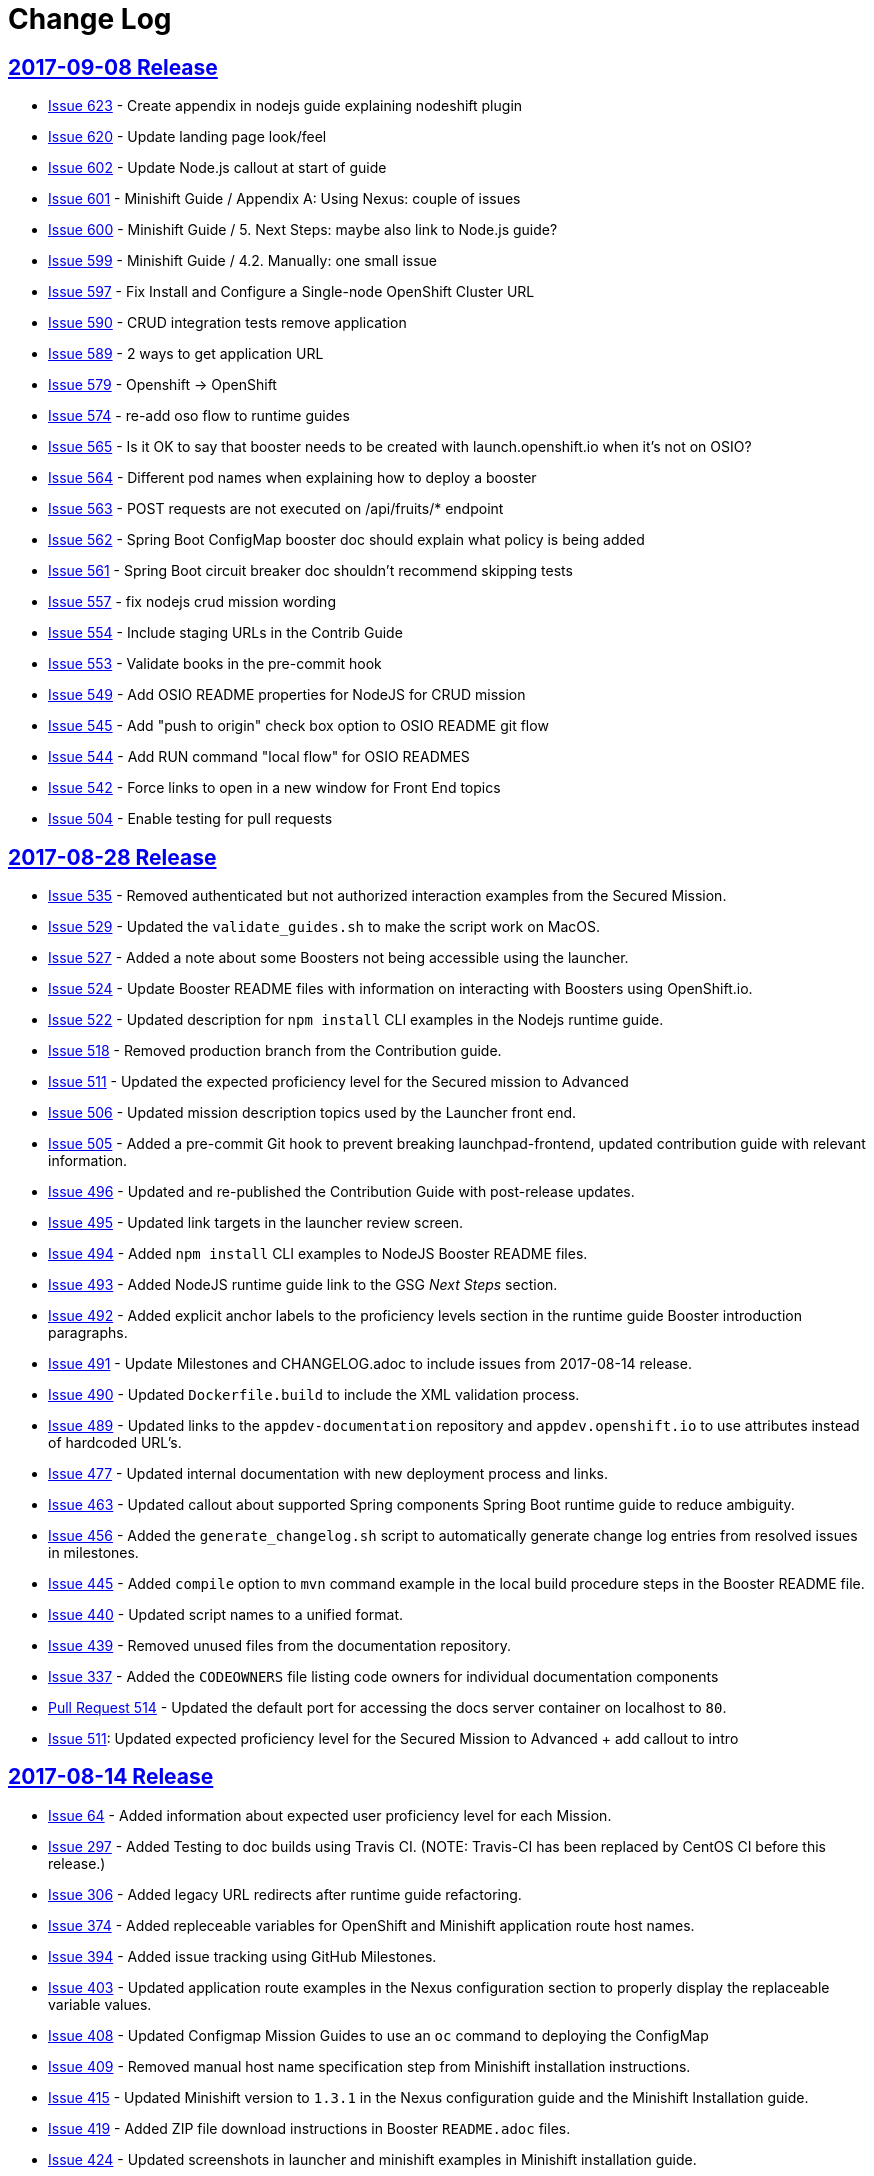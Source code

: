 = Change Log

== link:https://github.com/openshiftio/appdev-documentation/releases/tag/2017-09-08[2017-09-08 Release]

* https://github.com/openshiftio/appdev-documentation/issues/623[Issue
623] - Create appendix in nodejs guide explaining nodeshift plugin
* https://github.com/openshiftio/appdev-documentation/issues/620[Issue
620] - Update landing page look/feel
* https://github.com/openshiftio/appdev-documentation/issues/602[Issue
602] - Update Node.js callout at start of guide
* https://github.com/openshiftio/appdev-documentation/issues/601[Issue
601] - Minishift Guide / Appendix A: Using Nexus: couple of issues
* https://github.com/openshiftio/appdev-documentation/issues/600[Issue
600] - Minishift Guide / 5. Next Steps: maybe also link to Node.js
guide?
* https://github.com/openshiftio/appdev-documentation/issues/599[Issue
599] - Minishift Guide / 4.2. Manually: one small issue
* https://github.com/openshiftio/appdev-documentation/issues/597[Issue
597] - Fix Install and Configure a Single-node OpenShift Cluster URL
* https://github.com/openshiftio/appdev-documentation/issues/590[Issue
590] - CRUD integration tests remove application
* https://github.com/openshiftio/appdev-documentation/issues/589[Issue
589] - 2 ways to get application URL
* https://github.com/openshiftio/appdev-documentation/issues/579[Issue
579] - Openshift -> OpenShift
* https://github.com/openshiftio/appdev-documentation/issues/574[Issue
574] - re-add oso flow to runtime guides
* https://github.com/openshiftio/appdev-documentation/issues/565[Issue
565] - Is it OK to say that booster needs to be created with
launch.openshift.io when it's not on OSIO?
* https://github.com/openshiftio/appdev-documentation/issues/564[Issue
564] - Different pod names when explaining how to deploy a booster
* https://github.com/openshiftio/appdev-documentation/issues/563[Issue
563] - POST requests are not executed on /api/fruits/* endpoint
* https://github.com/openshiftio/appdev-documentation/issues/562[Issue
562] - Spring Boot ConfigMap booster doc should explain what policy is
being added
* https://github.com/openshiftio/appdev-documentation/issues/561[Issue
561] - Spring Boot circuit breaker doc shouldn't recommend skipping
tests
* https://github.com/openshiftio/appdev-documentation/issues/557[Issue
557] - fix nodejs crud mission wording
* https://github.com/openshiftio/appdev-documentation/issues/554[Issue
554] - Include staging URLs in the Contrib Guide
* https://github.com/openshiftio/appdev-documentation/issues/553[Issue
553] - Validate books in the pre-commit hook
* https://github.com/openshiftio/appdev-documentation/issues/549[Issue
549] - Add OSIO README properties for NodeJS for CRUD mission
* https://github.com/openshiftio/appdev-documentation/issues/545[Issue
545] - Add "push to origin" check box option to OSIO README git flow
* https://github.com/openshiftio/appdev-documentation/issues/544[Issue
544] - Add RUN command "local flow" for OSIO READMES
* https://github.com/openshiftio/appdev-documentation/issues/542[Issue
542] - Force links to open in a new window for Front End topics
* https://github.com/openshiftio/appdev-documentation/issues/504[Issue
504] - Enable testing for pull requests

== link:https://github.com/openshiftio/appdev-documentation/releases/tag/2017-08-28[2017-08-28 Release]

* https://github.com/openshiftio/appdev-documentation/issues/535[Issue
535] - Removed authenticated but not authorized interaction examples from the Secured Mission.
* https://github.com/openshiftio/appdev-documentation/issues/529[Issue
529] - Updated the `validate_guides.sh` to make the script work on MacOS.
* https://github.com/openshiftio/appdev-documentation/issues/527[Issue
527] - Added a note about some Boosters not being accessible using the launcher.
* https://github.com/openshiftio/appdev-documentation/issues/524[Issue
524] - Update Booster README files with information on interacting with Boosters using OpenShift.io.
* https://github.com/openshiftio/appdev-documentation/issues/522[Issue
522] - Updated description for `npm install` CLI examples in the Nodejs runtime guide.
* https://github.com/openshiftio/appdev-documentation/issues/518[Issue
518] - Removed production branch from the Contribution guide.
* https://github.com/openshiftio/appdev-documentation/issues/511[Issue
511] - Updated the expected proficiency level for the Secured mission to
Advanced
* https://github.com/openshiftio/appdev-documentation/issues/506[Issue
506] - Updated mission description topics used by the Launcher front end.
* https://github.com/openshiftio/appdev-documentation/issues/505[Issue
505] - Added a pre-commit Git hook to prevent breaking launchpad-frontend, updated contribution guide with relevant information.
* https://github.com/openshiftio/appdev-documentation/issues/496[Issue
496] - Updated and re-published the Contribution Guide with post-release updates.
* https://github.com/openshiftio/appdev-documentation/issues/495[Issue
495] - Updated link targets in the launcher review screen.
* https://github.com/openshiftio/appdev-documentation/issues/494[Issue
494] - Added `npm install` CLI examples to NodeJS Booster README files.
* https://github.com/openshiftio/appdev-documentation/issues/493[Issue
493] - Added NodeJS runtime guide link to the GSG _Next Steps_ section.
* https://github.com/openshiftio/appdev-documentation/issues/492[Issue
492] - Added explicit anchor labels to the proficiency levels section in the runtime guide Booster introduction paragraphs.
* https://github.com/openshiftio/appdev-documentation/issues/491[Issue
491] - Update Milestones and CHANGELOG.adoc to include issues from 2017-08-14 release.
* https://github.com/openshiftio/appdev-documentation/issues/490[Issue
490] - Updated `Dockerfile.build` to include the XML validation process.
* https://github.com/openshiftio/appdev-documentation/issues/489[Issue
489] - Updated links to the `appdev-documentation` repository and `appdev.openshift.io`
to use attributes instead of hardcoded URL's.
* https://github.com/openshiftio/appdev-documentation/issues/477[Issue
477] - Updated internal documentation with new deployment process and links.
* https://github.com/openshiftio/appdev-documentation/issues/463[Issue
463] - Updated callout about supported Spring components Spring Boot runtime guide to reduce ambiguity.
* https://github.com/openshiftio/appdev-documentation/issues/456[Issue
456] - Added the `generate_changelog.sh` script to automatically generate change log entries from resolved issues in milestones.
* https://github.com/openshiftio/appdev-documentation/issues/445[Issue
445] - Added `compile` option to `mvn` command example in the local build procedure steps in the Booster README file.
* https://github.com/openshiftio/appdev-documentation/issues/440[Issue
440] - Updated script names to a unified format.
* https://github.com/openshiftio/appdev-documentation/issues/439[Issue
439] - Removed unused files from the documentation repository.
* https://github.com/openshiftio/appdev-documentation/issues/337[Issue
337] - Added the `CODEOWNERS` file listing code owners for individual documentation components
* https://github.com/openshiftio/appdev-documentation/pull/514[Pull Request 514] - Updated the default port for accessing the docs server container on localhost to `80`.
* https://github.com/openshiftio/appdev-documentation/issues/511[Issue 511]: Updated expected proficiency level for the Secured Mission to
Advanced + add callout to intro

== link:https://github.com/openshiftio/appdev-documentation/releases/tag/2017-08-14[2017-08-14 Release]
// list closed issues with changes planned for upcoming release
// use tag words ADDED/REMOVED/UPDATED

* link:https://github.com/openshiftio/appdev-documentation/issues/64[Issue 64] - Added information about expected user proficiency level for each Mission.
* link:https://github.com/openshiftio/appdev-documentation/issues/297[Issue 297] - Added Testing to doc builds using Travis CI. (NOTE: Travis-CI has been replaced by CentOS CI before this release.)
* link:https://github.com/openshiftio/appdev-documentation/issues/306[Issue 306] - Added legacy URL redirects after runtime guide refactoring.
* link:https://github.com/openshiftio/appdev-documentation/issues/374[Issue 374] - Added repleceable variables for OpenShift and Minishift application route host names.
* link:https://github.com/openshiftio/appdev-documentation/issues/394[Issue 394] - Added issue tracking using GitHub Milestones.
* link:https://github.com/openshiftio/appdev-documentation/issues/403[Issue 403] - Updated application route examples in the Nexus configuration section to properly display the replaceable variable values.
* link:https://github.com/openshiftio/appdev-documentation/issues/408[Issue 408] - Updated Configmap Mission Guides to use an `oc` command to deploying the ConfigMap
* link:https://github.com/openshiftio/appdev-documentation/issues/409[Issue 409] - Removed manual host name specification step from Minishift installation instructions.
* link:https://github.com/openshiftio/appdev-documentation/issues/415[Issue 415] - Updated Minishift version to `1.3.1` in the Nexus configuration guide and the Minishift Installation guide.
* link:https://github.com/openshiftio/appdev-documentation/issues/419[Issue 419] - Added ZIP file download instructions in Booster `README.adoc` files.
* link:https://github.com/openshiftio/appdev-documentation/issues/424[Issue 424] - Updated screenshots in launcher and minishift examples in Minishift installation guide.
* link:https://github.com/openshiftio/appdev-documentation/issues/425[Issue 425] - Updated links in resources sections of Booster guides to point to Booster guides in other runtimes.
* link:https://github.com/openshiftio/appdev-documentation/issues/427[Issue 427] - Added NodeJS runtime guide links to other runtime guides.
* link:https://github.com/openshiftio/appdev-documentation/issues/428[Issue 428] - Updated infrastructure, moved documentation hosting to the DevTools OSD cluster.
* link:https://github.com/openshiftio/appdev-documentation/issues/430[Issue 430] - Added a Resources Section to the Secured Booster guides.
* link:https://github.com/openshiftio/appdev-documentation/issues/435[Issue 435] - Updated heading level of the resources section in the Circuit Breaker Mission guide to be consistent with other guides.
* link:https://github.com/openshiftio/appdev-documentation/issues/441[Issue 441] - Added Workflow description for Local deployment using downloaded Booster ZIP file to the Getting Started Guide.
* link:https://github.com/openshiftio/appdev-documentation/issues/448[Issue 448] - Added documentation for using `cico_build_deploy.sh`.
* link:https://github.com/openshiftio/appdev-documentation/issues/454[Issue 454] - Updated filesystem table in Contrib Guide to make it display properly.
* link:https://github.com/openshiftio/appdev-documentation/issues/455[Issue 455] - Added new GitHub labels.
* link:https://github.com/openshiftio/appdev-documentation/issues/457[Issue 457] - Updated Links texts in Step 3 of the Single Node OpenShift Cluster setup procedure to be more descriptive.
* link:https://github.com/openshiftio/appdev-documentation/issues/458[Issue 458] - Updated URLs to fix dead links in `/topics/dev-guide-mission-intro.adoc`
* link:https://github.com/openshiftio/appdev-documentation/issues/460[Issue 460] - Updated link texts in the Minishift Installation guide to remove uninformative descriptions.
* link:https://github.com/openshiftio/appdev-documentation/issues/470[Issue 470] - Updated revision number to display date of release instead of commit hash.
* link:https://github.com/openshiftio/appdev-documentation/issues/471[Issue 471] - Updated `cico_build_deploy.sh` to integrate XML validation into the build process.
* link:https://github.com/openshiftio/appdev-documentation/issues/486[Issue 486] - Updated `cico_build_deploy.sh` to prevent automatic XML validation failure issue upon build.
* link:https://github.com/openshiftio/appdev-documentation/pull/485[Pull Request 485] - Updated default docs server port on localhost from `8080` to `80`.

// Link here to release
// Link from releases to changleog
==  link:https://github.com/openshiftio/appdev-documentation/releases/tag/2017-07-31[2017-07-31 Release]
// formatting example:
// link:<issue#>: <description_for_humans>
// https://github.com/openshiftio/appdev-documentation/issues/{issue#}
// messages must be edited to be meaningful

* link:https://github.com/openshiftio/appdev-documentation/issues/207[Issue 207] - Added a note about including the appropriate version of the `oc` CLI tool in the `PATH` variable as a prerequisite for Minishift installation.
* link:https://github.com/openshiftio/appdev-documentation/issues/303[Issue 303] - Added links to additional resources in the WildFly Swarm Runtime Guide
* link:https://github.com/openshiftio/appdev-documentation/issues/304[Issue 304] - Added HTTP request examples using `curl` to the booster interaction section of the Secured Boosters.
* link:https://github.com/openshiftio/appdev-documentation/issues/330[Issue 330] - Updated Secured Booster output examples to not list names of non-existent endpoints.
* link:https://github.com/openshiftio/appdev-documentation/issues/359[Issue 359] - Added conditional inclusion syntax to the launch.openshift.io to only display page links relevant to the current runtime.
* link:https://github.com/openshiftio/appdev-documentation/issues/360[Issue 360] - Updated links in the launch.openshift.io interface to make them open in a new tab by default.
* link:https://github.com/openshiftio/appdev-documentation/issues/361[Issue 361] - Added _Step 5_ to the _Next Steps_ section with a note explaining   that a  new CI/CD build is triggered by pushing the changes into the cloned application repository.
* link:https://github.com/openshiftio/appdev-documentation/issues/362[Issue 362] - Added a link from the Next Steps section of the launch.openshift.io UI to the `README.adoc` files for boosters.
* link:https://github.com/openshiftio/appdev-documentation/issues/370[Issue 370] - Updated the introductory paragraph in the Getting Started guide to include information regarding latest changes introduced with this release.
* link:https://github.com/openshiftio/appdev-documentation/issues/378[Issue 378] - Updated the `scripts/previewDocsServer.sh` script to use Docker commands with a `--privileged` flag to avoid errors when executing the script caused by SELinux on Fedora.
* link:https://github.com/openshiftio/appdev-documentation/issues/379[Issue 379] - Updated `README.adoc` file templates to substitute variable values from properties files instead of `attributes.adoc` files.
* link:https://github.com/openshiftio/appdev-documentation/issues/383[Issue 383] - Updated wording in the launch.openshift.io YAML template link. Added  a callout asking the user to clear all Keycloak realm information.
* link:https://github.com/openshiftio/appdev-documentation/issues/385[Issue 385] - Updated Node.JS runtime guide to fix typos.
* link:https://github.com/openshiftio/appdev-documentation/issues/386[Issue 386] - Added a _Coming Soon_ note to the NodeJS runtime guide.
